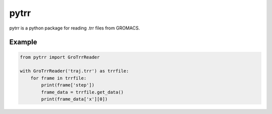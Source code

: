 #####
pytrr
#####

pytrr is a python package for reading .trr files from GROMACS.

Example
=======

.. code:: python

   from pytrr import GroTrrReader

   with GroTrrReader('traj.trr') as trrfile:
       for frame in trrfile:
           print(frame['step'])
           frame_data = trrfile.get_data()
           print(frame_data['x'][0])
